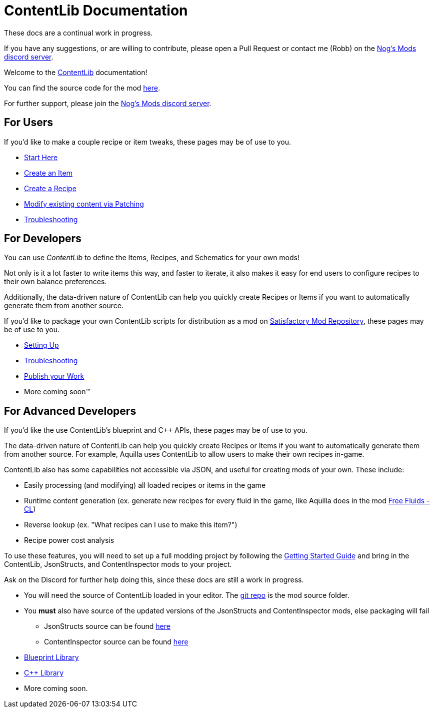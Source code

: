 = ContentLib Documentation

====
These docs are a continual work in progress.

If you have any suggestions,
or are willing to contribute,
please open a Pull Request or contact me (Robb) on the https://discord.gg/kcRmFxn89d[Nog's Mods discord server].
====

Welcome to the https://ficsit.app/mod/ContentLib/[ContentLib] documentation!

You can find the source code for the mod https://github.com/Nogg-aholic/ContentLib[here].

For further support, please join the https://discord.gg/kcRmFxn89d[Nog's Mods discord server].

== For Users

If you'd like to make a couple recipe or item tweaks, these pages may be of use to you.

* xref:Tutorials/ConceptOverview.adoc[Start Here]
* xref:Tutorials/CreateItem.adoc[Create an Item]
* xref:Tutorials/CreateRecipe.adoc[Create a Recipe]
* xref:Features/Patching.adoc[Modify existing content via Patching]
* xref:Tutorials/Troubleshooting.adoc[Troubleshooting]

== For Developers

You can use  _ContentLib_ to define the Items, Recipes, and Schematics for your own mods!

Not only is it a lot faster to write items this way, and faster to iterate, it also makes it easy for end users to configure recipes to their own balance preferences.

Additionally, the data-driven nature of ContentLib can help you quickly create Recipes or Items if you want to automatically generate them from another source.

If you'd like to package your own ContentLib scripts for distribution as a mod on https://ficsit.app/[Satisfactory Mod Repository], these pages may be of use to you.

* xref:Tutorials/Setup.adoc[Setting Up]
* xref:Tutorials/Troubleshooting.adoc[Troubleshooting]
* xref:Tutorials/PublishMod.adoc[Publish your Work]
* More coming soon™

[id="ForAdvancedDevelopers"]
== For Advanced Developers

If you'd like the use ContentLib's blueprint and C++ APIs, these pages may be of use to you.

The data-driven nature of ContentLib can help you
quickly create Recipes or Items if you want to automatically generate them from another source.
For example, Aquilla uses ContentLib to allow users to make their own recipes in-game.

ContentLib also has some capabilities not accessible via JSON, and useful for creating mods of your own. These include:

- Easily processing (and modifying) all loaded recipes or items in the game
- Runtime content generation (ex. generate new recipes for every fluid in the game, like Aquilla does in the mod https://ficsit.app/mod/A4WLK29kjJ54nm[Free Fluids - CL])
- Reverse lookup (ex. "What recipes can I use to make this item?")
- Recipe power cost analysis

To use these features, you will need to set up a full modding project by following the https://docs.ficsit.app/satisfactory-modding/latest/Development/BeginnersGuide/index.html[Getting Started Guide] and bring in the ContentLib, JsonStructs, and ContentInspector mods to your project.

Ask on the Discord for further help doing this, since these docs are still a work in progress.

* You will need the source of ContentLib loaded in your editor. The https://github.com/Nogg-aholic/ContentLib[git repo] is the mod source folder.
* You **must** also have source of the updated versions of the JsonStructs and ContentInspector mods, else packaging will fail
  ** JsonStructs source can be found https://ficsit.app/mod/JsonStructs[here]
  ** ContentInspector source can be found https://ficsit.app/mod/ContentInspector[here]
* xref:Reference/BpLib.adoc[Blueprint Library]
* xref:Reference/CppLib.adoc[C++ Library]
* More coming soon.
